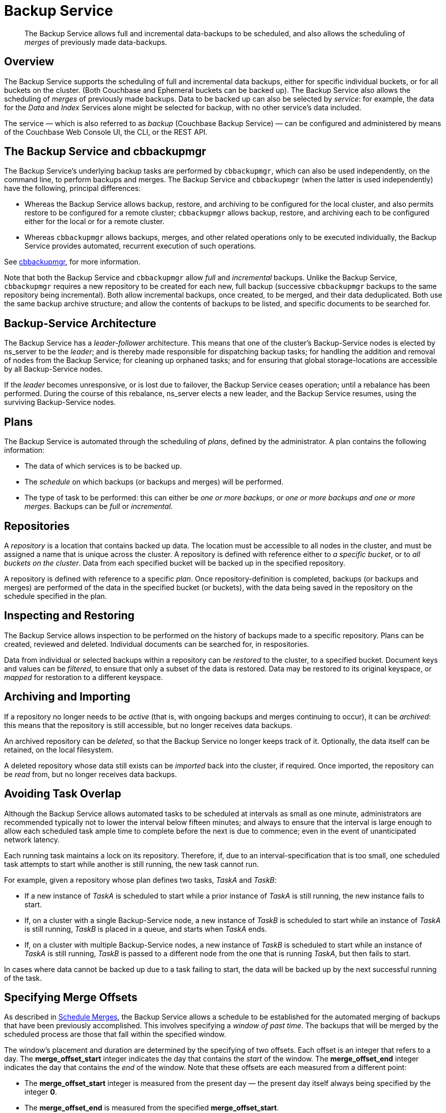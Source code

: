 = Backup Service
:description: pass:q[The Backup Service allows full and incremental data-backups to be scheduled, and also allows the scheduling of _merges_ of previously made data-backups.]

[abstract]
{description}

[#backup-service-overview]
== Overview

The Backup Service supports the scheduling of full and incremental data backups, either for specific individual buckets, or for all buckets on the cluster.
(Both Couchbase and Ephemeral buckets can be backed up).
The Backup Service also allows the scheduling of _merges_ of previously made backups.
Data to be backed up can also be selected by _service_: for example, the data for the _Data_ and _Index_ Services alone might be selected for backup, with no other service's data included.

The service &#8212; which is also referred to as _backup_ (Couchbase Backup Service) &#8212; can be configured and administered by means of the Couchbase Web Console UI, the CLI, or the REST API.

[#backup-service-and-cbbackupmgr]
== The Backup Service and cbbackupmgr

The Backup Service's underlying backup tasks are performed by `cbbackupmgr`, which can also be used independently, on the command line, to perform backups and merges.
The Backup Service and `cbbackupmgr` (when the latter is used independently) have the following, principal differences:

* Whereas the Backup Service allows backup, restore, and archiving to be configured for the local cluster, and also permits restore to be configured for a remote cluster; `cbbackupmgr` allows backup, restore, and archiving each to be configured either for the local or for a remote cluster.

* Whereas `cbbackupmgr` allows backups, merges, and other related operations only to be executed individually, the Backup Service provides automated, recurrent execution of such operations.

See xref:backup-restore:enterprise-backup-restore.adoc[cbbackupmgr], for more information.

Note that both the Backup Service and `cbbackupmgr` allow _full_ and _incremental_ backups.
Unlike the Backup Service, `cbbackupmgr` requires a new repository to be created for each new, full backup (successive `cbbackupmgr` backups to the same repository being incremental).
Both allow incremental backups, once created, to be merged, and their data deduplicated.
Both use the same backup archive structure; and allow the contents of backups to be listed, and specific documents to be searched for.

[#backup-service-architecture]
== Backup-Service Architecture

The Backup Service has a _leader-follower_ architecture.
This means that one of the cluster's Backup-Service nodes is elected by ns_server to be the _leader_; and is thereby made responsible for dispatching backup tasks; for handling the addition and removal of nodes from the Backup Service; for cleaning up orphaned tasks; and for ensuring that global storage-locations are accessible by all Backup-Service nodes.

If the _leader_ becomes unresponsive, or is lost due to failover, the Backup Service ceases operation; until a rebalance has been performed.
During the course of this rebalance, ns_server elects a new leader, and the Backup Service resumes, using the surviving Backup-Service nodes.

[#plans]
== Plans

The Backup Service is automated through the scheduling of _plans_, defined by the administrator.
A plan contains the following information:

* The data of which services is to be backed up.

* The _schedule_ on which backups (or backups and merges) will be performed.

* The type of task to be performed: this can either be _one or more backups_, or _one or more backups and one or more merges_.
Backups can be _full_ or _incremental_.

[#repositories]
== Repositories

A _repository_ is a location that contains backed up data.
The location must be accessible to all nodes in the cluster, and must be assigned a name that is unique across the cluster.
A repository is defined with reference either to _a specific bucket_, or to _all buckets on the cluster_.
Data from each specified bucket will be backed up in the specified repository.

A repository is defined with reference to a specific _plan_.
Once repository-definition is completed, backups (or backups and merges) are performed of the data in the specified bucket (or buckets), with the data being saved in the repository on the schedule specified in the plan.

[#inspecting-and-restoring]
== Inspecting and Restoring

The Backup Service allows inspection to be performed on the history of backups made to a specific repository.
Plans can be created, reviewed and deleted.
Individual documents can be searched for, in respositories.

Data from individual or selected backups within a repository can be _restored_ to the cluster, to a specified bucket.
Document keys and values can be _filtered_, to ensure that only a subset of the data is restored.
Data may be restored to its original keyspace, or _mapped_ for restoration to a different keyspace.

[#archiving-and-importing]
== Archiving and Importing

If a repository no longer needs to be _active_ (that is, with ongoing backups and merges continuing to occur), it can be _archived_: this means that the repository is still accessible, but no longer receives data backups.

An archived repository can be _deleted_, so that the Backup Service no longer keeps track of it.
Optionally, the data itself can be retained, on the local filesystem.

A deleted repository whose data still exists can be _imported_ back into the cluster, if required.
Once imported, the repository can be _read_ from, but no longer receives data backups.

[#avoiding-task-overlap]
== Avoiding Task Overlap

Although the Backup Service allows automated tasks to be scheduled at intervals as small as one minute, administrators are recommended typically not to lower the interval below fifteen minutes; and always to ensure that the interval is large enough to allow each scheduled task ample time to complete before the next is due to commence; even in the event of unanticipated network latency.

Each running task maintains a lock on its repository.
Therefore, if, due to an interval-specification that is too small, one scheduled task attempts to start while another is still running, the new task cannot run.

For example, given a repository whose plan defines two tasks, _TaskA_ and _TaskB_:

* If a new instance of _TaskA_ is scheduled to start while a prior instance of _TaskA_ is still running, the new instance fails to start.

* If, on a cluster with a single Backup-Service node, a new instance of _TaskB_ is scheduled to start while an instance of _TaskA_ is still running, _TaskB_ is placed in a queue, and starts when _TaskA_ ends.

* If, on a cluster with multiple Backup-Service nodes, a new instance of _TaskB_ is scheduled to start while an instance of _TaskA_ is still running, _TaskB_ is passed to a different node from the one that is running _TaskA_, but then fails to start.

In cases where data cannot be backed up due to a task failing to start, the data will be backed up by the next successful running of the task.

[#specifying-merge-offsets]
== Specifying Merge Offsets

As described in xref:manage:manage-backup-and-restore/manage-backup-and-restore.adoc#schedule-merges[Schedule Merges], the Backup Service allows a schedule to be established for the automated merging of backups that have been previously accomplished.
This involves specifying a _window of past time_.
The backups that will be merged by the scheduled process are those that fall within the specified window.

The window's placement and duration are determined by the specifying of two offsets.
Each offset is an integer that refers to a day.
The *merge_offset_start* integer indicates the day that contains the _start_ of the window.
The *merge_offset_end* integer indicates the day that contains the _end_ of the window.
Note that these offsets are each measured from a different point:

* The *merge_offset_start* integer is measured from the present day &#8212; the present day itself always being specified by the integer *0*.

* The *merge_offset_end* is measured from the specified *merge_offset_start*.

This is indicated by the following diagram, which includes two examples of how windows may be established:

image::services-and-indexes/services/mergeDiagram.png[,780,align=left]

The diagram represents eight days, which are numbered from right to left; with the present day specified by the integer *0*, yesterday by *1*, the day before yesterday by *2*, and so on.
(Note that the choice of eight days for this diagram is arbitrary: the Backup Service places no limit on integer-size when establishing a window.)

Two examples of window-definition are provided.
The first, _Example A_, shows a value for *merge_offset_start* of *0* &#8212; the integer *0* indicating the present day.
Additionally, it shows a value for *merge_offset_end* of *3*; indicating that 3 days should be counted back from the present day.

Thus, if the present day is June 30th, the start of the window is on June 30th, and the end of the window on June 27th.
Note that the end of the window occurs at the _start_ of the last day: this means that the whole of the last day is included in the window.
Note also that when *0* is specified, the window starts on the present day at whatever time the scheduled merge process is run: therefore, if the process runs at 12:00 pm on the present day, only the first half of the present day is included in the window.
All days that occur between the start day and the end day are wholly included.

_Example B_ shows a value for *merge_offset_start* of *4*; which indicates 4 days before the present day.
Additionally, it shows a value for *merge_offset_end* of *3*; indicating that 3 days should be counted back from the specified *merge_offset_start*.
Thus, if the present day is March 15th, the start of the window is on March 11th, and the end of the window on March 8th.
Note that when the start-day is _not_ the present day, the window starts at the end of that day: therefore, the whole of the start-day, the whole of the end-day, and the whole of each day in between are all included in the window.

[#see-also]
== See Also

For information on using the Backup Service by means of Couchbase Web Console, see xref:manage:manage-backup-and-restore/manage-backup-and-restore.adoc[Manage Backup and Restore].
For reference pages on the Backup Service REST API, see xref:rest-api:backup-rest-api.adoc[Backup Service API].
For information on the port numbers used by the Backup Service, see xref:install:install-ports.adoc[Couchbase Server Ports].
For a list of audit events used by the Backup Service, see xref:audit-event-reference:audit-event-reference.adoc[Audit Event Reference].
